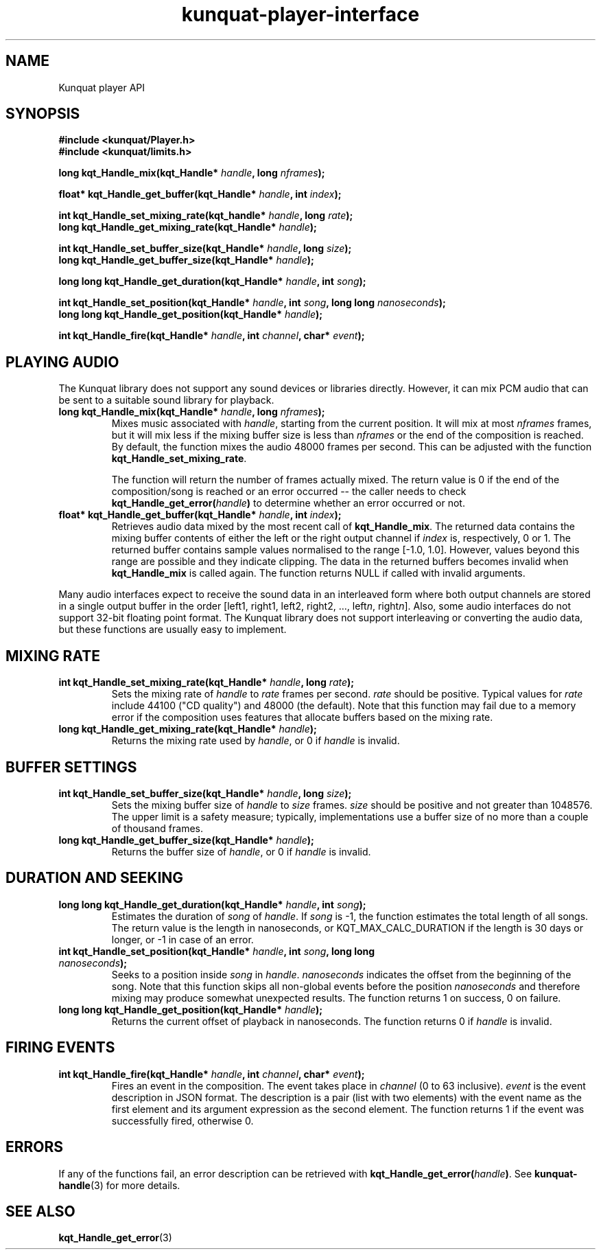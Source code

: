 .TH kunquat\-player\-interface 3 "2012\-08\-20" "" "Kunquat"

.SH NAME
Kunquat player API

.SH SYNOPSIS
.B #include <kunquat/Player.h>
.br
.B #include <kunquat/limits.h>

.BI "long kqt_Handle_mix(kqt_Handle* " handle ", long " nframes );

.BI "float* kqt_Handle_get_buffer(kqt_Handle* " handle ", int " index );

.BI "int kqt_Handle_set_mixing_rate(kqt_handle* " handle ", long " rate );
.br
.BI "long kqt_Handle_get_mixing_rate(kqt_Handle* " handle );

.BI "int kqt_Handle_set_buffer_size(kqt_Handle* " handle ", long " size );
.br
.BI "long kqt_Handle_get_buffer_size(kqt_Handle* " handle );

.BI "long long kqt_Handle_get_duration(kqt_Handle* " handle ", int " song );

.BI "int kqt_Handle_set_position(kqt_Handle* " handle ", int " song ", long long " nanoseconds );
.br
.BI "long long kqt_Handle_get_position(kqt_Handle* " handle );

.BI "int kqt_Handle_fire(kqt_Handle* " handle ", int " channel ", char* " event );

.SH "PLAYING AUDIO"

The Kunquat library does not support any sound devices or libraries directly.
However, it can mix PCM audio that can be sent to a suitable sound library for
playback.

.IP "\fBlong kqt_Handle_mix(kqt_Handle*\fR \fIhandle\fR\fB, long\fR \fInframes\fR\fB);\fR"
Mixes music associated with \fIhandle\fR, starting from the current position.
It will mix at most \fInframes\fR frames, but it will mix less if the mixing
buffer size is less than \fInframes\fR or the end of the composition is
reached. By default, the function mixes the audio 48000 frames per second.
This can be adjusted with the function \fBkqt_Handle_set_mixing_rate\fR.

The function will return the number of frames actually mixed. The return value
is 0 if the end of the composition/song is reached or an error occurred --
the caller needs to check \fBkqt_Handle_get_error(\fR\fIhandle\fR\fB)\fR to
determine whether an error occurred or not.

.IP "\fBfloat* kqt_Handle_get_buffer(kqt_Handle*\fR \fIhandle\fR\fB, int\fR \fIindex\fR\fB);\fR"
Retrieves audio data mixed by the most recent call of
\fBkqt_Handle_mix\fR. The returned data contains the mixing buffer contents of
either the left or the right output channel if \fIindex\fR is, respectively, 0
or 1. The returned buffer contains sample values normalised to the range
[-1.0, 1.0]. However, values beyond this range are possible and they indicate
clipping. The data in the returned buffers becomes invalid when
\fBkqt_Handle_mix\fR is called again. The function returns NULL if called with
invalid arguments.

.PP
Many audio interfaces expect to receive the sound data in an interleaved form
where both output channels are stored in a single output buffer in the order
[left1, right1, left2, right2, ..., left\fIn\fR, right\fIn\fR]. Also, some
audio interfaces do not support 32-bit floating point format. The Kunquat
library does not support interleaving or converting the audio data, but these
functions are usually easy to implement.

.SH "MIXING RATE"

.IP "\fBint kqt_Handle_set_mixing_rate(kqt_Handle*\fR \fIhandle\fR\fB, long\fR \fIrate\fR\fB);\fR"
Sets the mixing rate of \fIhandle\fR to \fIrate\fR frames per second.
\fIrate\fR should be positive. Typical values for \fIrate\fR include 44100
("CD quality") and 48000 (the default). Note that this function may fail due
to a memory error if the composition uses features that allocate buffers based
on the mixing rate.

.IP "\fBlong kqt_Handle_get_mixing_rate(kqt_Handle*\fR \fIhandle\fR\fB);\fR"
Returns the mixing rate used by \fIhandle\fR, or 0 if \fIhandle\fR is invalid.

.SH "BUFFER SETTINGS"

.IP "\fBint kqt_Handle_set_buffer_size(kqt_Handle*\fR \fIhandle\fR\fB, long\fR \fIsize\fR\fB);\fR"
Sets the mixing buffer size of \fIhandle\fR to \fIsize\fR frames. \fIsize\fR
should be positive and not greater than 1048576. The upper limit is a safety
measure; typically, implementations use a buffer size of no more than a
couple of thousand frames.

.IP "\fBlong kqt_Handle_get_buffer_size(kqt_Handle*\fR \fIhandle\fR\fB);\fR"
Returns the buffer size of \fIhandle\fR, or 0 if \fIhandle\fR is invalid.

.SH "DURATION AND SEEKING"

.IP "\fBlong long kqt_Handle_get_duration(kqt_Handle*\fR \fIhandle\fR\fB, int\fR \fIsong\fR\fB);\fR"
Estimates the duration of \fIsong\fR of \fIhandle\fR. If \fIsong\fR is
-1, the function estimates the total length of all songs. The return value
is the length in nanoseconds, or KQT_MAX_CALC_DURATION if the length is 30
days or longer, or -1 in case of an error.

.IP "\fBint kqt_Handle_set_position(kqt_Handle*\fR \fIhandle\fR\fB, int\fR \fIsong\fR\fB, long long\fR \fInanoseconds\fR\fB);\fR"
Seeks to a position inside \fIsong\fR in \fIhandle\fR. \fInanoseconds\fR
indicates the offset from the beginning of the song. Note that this
function skips all non-global events before the position \fInanoseconds\fR
and therefore mixing may produce somewhat unexpected results. The function
returns 1 on success, 0 on failure.

.IP "\fBlong long kqt_Handle_get_position(kqt_Handle*\fR \fIhandle\fR\fB);\fR"
Returns the current offset of playback in nanoseconds. The function returns 0
if \fIhandle\fR is invalid.

.SH "FIRING EVENTS"

.IP "\fBint kqt_Handle_fire(kqt_Handle*\fR \fIhandle\fR\fB, int\fR \fIchannel\fR\fB, char*\fR \fIevent\fR\fB);\fR"
Fires an event in the composition. The event takes place in \fIchannel\fR (0
to 63 inclusive). \fIevent\fR is the event description in JSON format. The
description is a pair (list with two elements) with the event name as the
first element and its argument expression as the second element. The function
returns 1 if the event was successfully fired, otherwise 0.

.SH ERRORS

If any of the functions fail, an error description can be retrieved with
\fBkqt_Handle_get_error(\fR\fIhandle\fR\fB)\fR. See
.BR kunquat-handle (3)
for more details.

.SH "SEE ALSO"

.BR kqt_Handle_get_error (3)


